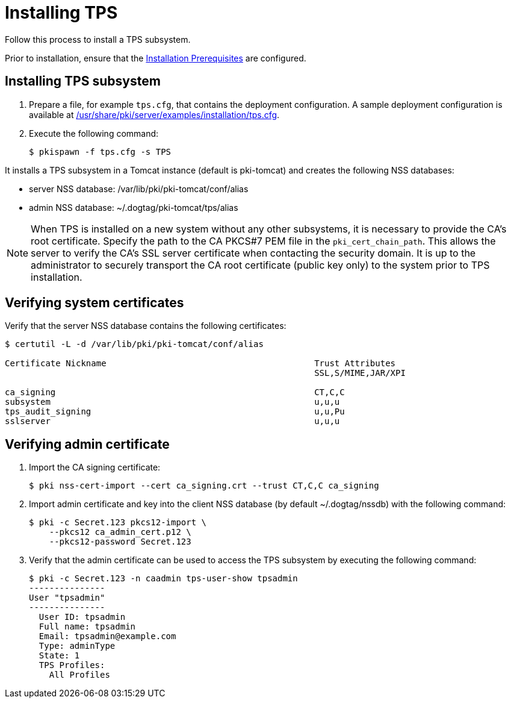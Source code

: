 :_mod-docs-content-type: PROCEDURE

[id="installing-tps"]
= Installing TPS

Follow this process to install a TPS subsystem.

Prior to installation, ensure that the xref:../others/installation-prerequisites.adoc[Installation Prerequisites] are configured.

== Installing TPS subsystem

. Prepare a file, for example `tps.cfg`, that contains the deployment configuration. A sample deployment configuration is available at xref:../../../base/server/examples/installation/tps.cfg[/usr/share/pki/server/examples/installation/tps.cfg].

. Execute the following command:
+
[literal,subs="+quotes,verbatim"]
....
$ pkispawn -f tps.cfg -s TPS
....

It installs a TPS subsystem in a Tomcat instance (default is pki-tomcat) and creates the following NSS databases:

* server NSS database: /var/lib/pki/pki-tomcat/conf/alias

* admin NSS database: ~/.dogtag/pki-tomcat/tps/alias

[NOTE]
====
When TPS is installed on a new system without any other subsystems, it is necessary to provide the CA's root certificate. Specify the path to the CA PKCS#7 PEM file in the `pki_cert_chain_path`. This allows the server to verify the CA's SSL server certificate when contacting the security domain. It is up to the administrator to securely transport the CA root certificate (public key only) to the system prior to TPS installation.
====

== Verifying system certificates

Verify that the server NSS database contains the following certificates:

[literal,subs="+quotes,verbatim"]
....
$ certutil -L -d /var/lib/pki/pki-tomcat/conf/alias

Certificate Nickname                                         Trust Attributes
                                                             SSL,S/MIME,JAR/XPI

ca_signing                                                   CT,C,C
subsystem                                                    u,u,u
tps_audit_signing                                            u,u,Pu
sslserver                                                    u,u,u
....

== Verifying admin certificate

. Import the CA signing certificate:
+
[literal,subs="+quotes,verbatim"]
....
$ pki nss-cert-import --cert ca_signing.crt --trust CT,C,C ca_signing
....

. Import admin certificate and key into the client NSS database (by default ~/.dogtag/nssdb) with the following command:
+
[literal,subs="+quotes,verbatim"]
....
$ pki -c Secret.123 pkcs12-import \
    --pkcs12 ca_admin_cert.p12 \
    --pkcs12-password Secret.123
....

. Verify that the admin certificate can be used to access the TPS subsystem by executing the following command:
+
[literal,subs="+quotes,verbatim"]
....
$ pki -c Secret.123 -n caadmin tps-user-show tpsadmin
---------------
User "tpsadmin"
---------------
  User ID: tpsadmin
  Full name: tpsadmin
  Email: tpsadmin@example.com
  Type: adminType
  State: 1
  TPS Profiles:
    All Profiles
....

